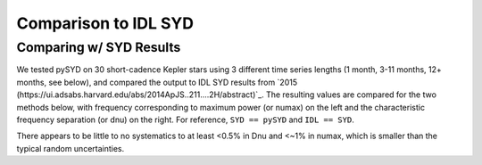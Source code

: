 .. _performance:

Comparison to IDL SYD
=====================

.. _comparison:

Comparing w/ SYD Results
++++++++++++++++++++++++

We tested pySYD on 30 short-cadence Kepler stars using 3 different time series lengths (1 month, 
3-11 months, 12+ months, see below), and compared the output to IDL SYD results from `2015 (https://ui.adsabs.harvard.edu/abs/2014ApJS..211....2H/abstract)`_.
The resulting values are compared for the two methods below, with frequency corresponding to maximum power 
(or numax) on the left and the characteristic frequency separation (or dnu) on the right. For reference,
``SYD == pySYD`` and ``IDL == SYD``.

.. image:: figures/comparison.png

There appears to be little to no systematics to at least <0.5% in Dnu and <~1% in numax, which is smaller than the typical 
random uncertainties. 